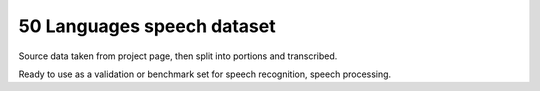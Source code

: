 

50 Languages speech dataset
===========================

Source data taken from project page,
then split into portions and transcribed.

Ready to use as a validation or benchmark set for speech recognition, speech processing.



